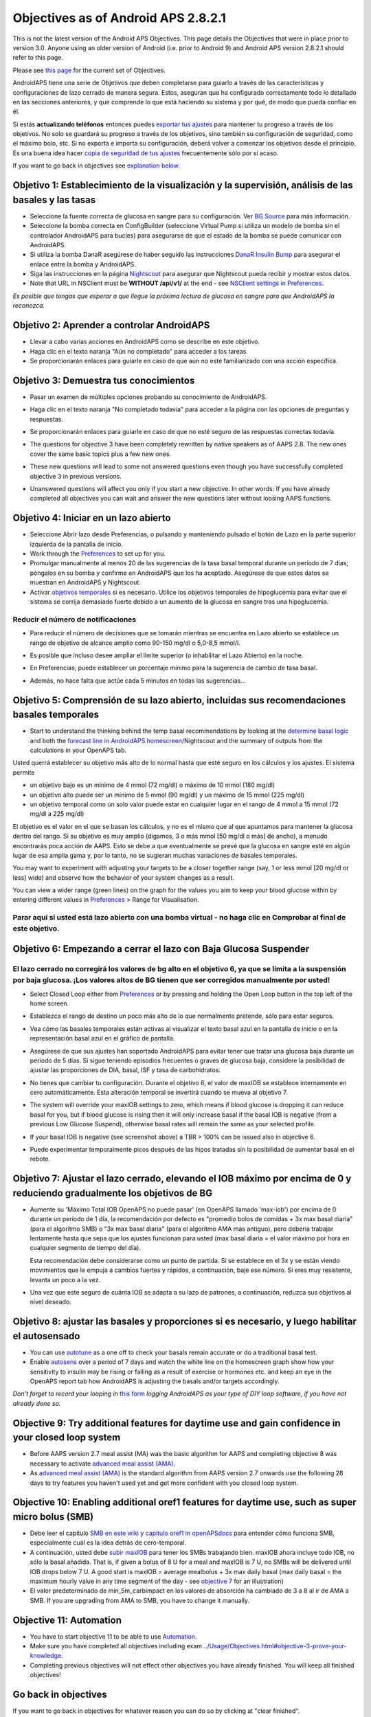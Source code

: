 Objectives as of Android APS 2.8.2.1
**************************************************
This is not the latest version of the Android APS Objectives.  This page details the Objectives that were in place prior to version 3.0.  Anyone using an older version of Android (i.e. prior to Android 9) and Android APS version 2.8.2.1 should refer to this page.  

Please see `this page <../Usage/Objectives.html>`_ for the current set of Objectives.

AndroidAPS tiene una serie de Objetivos que deben completarse para guiarlo a través de las características y configuraciones de lazo cerrado de manera segura.  Estos, aseguran que ha configurado correctamente todo lo detallado en las secciones anteriores, y que comprende lo que está haciendo su sistema y por qué, de modo que pueda confiar en él.

Si estás **actualizando teléfonos** entonces puedes `exportar tus ajustes <../Usage/ExportImportSettings.html>`_ para mantener tu progreso a través de los objetivos. No solo se guardará su progreso a través de los objetivos, sino también su configuración de seguridad, como el máximo bolo, etc.  Si no exporta e importa su configuración, deberá volver a comenzar los objetivos desde el principio.  Es una buena idea hacer `copia de seguridad de tus ajustes <../Usage/ExportImportSettings.html>`_ frecuentemente sólo por si acaso.

If you want to go back in objectives see `explanation below <../Usage/Objectives.html#go-back-in-objectives>`_.
 
Objetivo 1: Establecimiento de la visualización y la supervisión, análisis de las basales y las tasas
====================================================================================================
* Seleccione la fuente correcta de glucosa en sangre para su configuración.  Ver `BG Source <../Configuration/BG-Source.html>`_ para más información.
* Seleccione la bomba correcta en ConfigBuilder (seleccione Virtual Pump si utiliza un modelo de bomba sin el controlador AndroidAPS para bucles) para asegurarse de que el estado de la bomba se puede comunicar con AndroidAPS.  
* Si utiliza la bomba DanaR asegúrese de haber seguido las instrucciones `DanaR Insulin Bump <../Configuration/DanaR-Insulin-Pump.html>`_ para asegurar el enlace entre la bomba y AndroidAPS.
* Siga las instrucciones en la página `Nightscout <../Installing-AndroidAPS/Nightscout.html>`_ para asegurar que Nightscout pueda recibir y mostrar estos datos.
* Note that URL in NSClient must be **WITHOUT /api/v1/** at the end - see `NSClient settings in Preferences <../Configuration/Preferences.html#nsclient>`__.

*Es posible que tengas que esperar a que llegue la próxima lectura de glucosa en sangre para que AndroidAPS la reconozca.*

Objetivo 2: Aprender a controlar AndroidAPS
==================================================
* Llevar a cabo varias acciones en AndroidAPS como se describe en este objetivo.
* Haga clic en el texto naranja "Aún no completado" para acceder a los tareas.
* Se proporcionarán enlaces para guiarle en caso de que aún no esté familiarizado con una acción específica.

  .. imagen:: ../images/Objective2_V2_5.png
    :alt: Captura de pantalla de objetivo 2

Objetivo 3: Demuestra tus conocimientos
==================================================
* Pasar un examen de múltiples opciones probando su conocimiento de AndroidAPS.
* Haga clic en el texto naranja "No completado todavía" para acceder a la página con las opciones de preguntas y respuestas.

  .. image:: ../images/Objective3_V2_5.png
    :alt: Captura de pantalla de objetivo 3

* Se proporcionarán enlaces para guiarle en caso de que no esté seguro de las respuestas correctas todavía.
* The questions for objective 3 have been completely rewritten by native speakers as of AAPS 2.8. The new ones cover the same basic topics plus a few new ones.
* These new questions will lead to some not answered questions even though you have successfully completed objective 3 in previous versions.
* Unanswered questions will affect you only if you start a new objective. In other words: If you have already completed all objectives you can wait and answer the new questions later without loosing AAPS functions.

Objetivo 4: Iniciar en un lazo abierto
==================================================
* Seleccione Abrir lazo desde Preferencias, o pulsando y manteniendo pulsado el botón de Lazo en la parte superior izquierda de la pantalla de inicio.
* Work through the `Preferences <../Configuration/Preferences.html>`__ to set up for you.
* Promulgar manualmente al menos 20 de las sugerencias de la tasa basal temporal durante un período de 7 días; póngalos en su bomba y confirme en AndroidAPS que los ha aceptado.  Asegúrese de que estos datos se muestran en AndroidAPS y Nightscout.
* Activar `objetivos temporales <../Usage/temptarget.html>`_ si es necesario. Utilice los objetivos temporales de hipoglucemia para evitar que el sistema se corrija demasiado fuerte debido a un aumento de la glucosa en sangre tras una hipoglucemia. 

Reducir el número de notificaciones
--------------------------------------------------
* Para reducir el número de decisiones que se tomarán mientras se encuentra en Lazo abierto se establece un rango de objetivo de alcance amplio como 90-150 mg/dl o 5,0-8,5 mmol/l.
* Es posible que incluso desee ampliar el límite superior (o inhabilitar el Lazo Abierto) en la noche. 
* En Preferencias, puede establecer un porcentaje mínimo para la sugerencia de cambio de tasa basal.

  .. image:: ../images/OpenLoop_MinimalRequestChange2.png
    :alt: Open Loop minimal request change
     
* Además, no hace falta que actúe cada 5 minutos en todas las sugerencias...

Objetivo 5: Comprensión de su lazo abierto, incluidas sus recomendaciones basales temporales
====================================================================================================
* Start to understand the thinking behind the temp basal recommendations by looking at the `determine basal logic <https://openaps.readthedocs.io/en/latest/docs/While%20You%20Wait%20For%20Gear/Understand-determine-basal.html>`_ and both the `forecast line in AndroidAPS homescreen <../Getting-Started/Screenshots.html#prediction-lines>`_/Nightscout and the summary of outputs from the calculations in your OpenAPS tab.
 
Usted querrá establecer su objetivo más alto de lo normal hasta que esté seguro en los cálculos y los ajustes.  El sistema permite

* un objetivo bajo es un mínimo de 4 mmol (72 mg/dl) o máximo de 10 mmol (180 mg/dl) 
* un objetivo alto puede ser un mínimo de 5 mmol (90 mg/dl) y un máximo de 15 mmol (225 mg/dl)
* un objetivo temporal como un solo valor puede estar en cualquier lugar en el rango de 4 mmol a 15 mmol (72 mg/dl a 225 mg/dl)

El objetivo es el valor en el que se basan los cálculos, y no es el mismo que al que apuntamos para mantener la glucosa dentro del rango.  Si su objetivo es muy amplio (digamos, 3 o más mmol [50 mg/dl o más] de ancho), a menudo encontrarás poca acción de AAPS. Esto se debe a que eventualmente se prevé que la glucosa en sangre esté en algún lugar de esa amplia gama y, por lo tanto, no se sugieran muchas variaciones de basales temporales. 

You may want to experiment with adjusting your targets to be a closer together range (say, 1 or less mmol [20 mg/dl or less] wide) and observe how the behavior of your system changes as a result.  

You can view a wider range (green lines) on the graph for the values you aim to keep your blood glucose within by entering different values in `Preferences <../Configuration/Preferences.html>`__ > Range for Visualisation.
 
.. image:: ../images/sign_stop.png
  :alt: Señal de parada

Parar aquí si usted está lazo abierto con una bomba virtual - no haga clic en Comprobar al final de este objetivo.
------------------------------------------------------------------------------------------------------------------------------------------------------

.. image:: ../images/blank.png
  :alt: en blanco

Objetivo 6: Empezando a cerrar el lazo con Baja Glucosa Suspender
====================================================================================================
.. image:: ../images/sign_warning.png
  :alt: Señal de advertencia
  
El lazo cerrado no corregirá los valores de bg alto en el objetivo 6, ya que se limita a la suspensión por baja glucosa. ¡Los valores altos de BG tienen que ser corregidos manualmente por usted!
--------------------------------------------------------------------------------------------------------------------------------------------------------------------------------------------------------
* Select Closed Loop either from `Preferences <../Configuration/Preferences.html>`__ or by pressing and holding the Open Loop button in the top left of the home screen.
* Establezca el rango de destino un poco más alto de lo que normalmente pretende, sólo para estar seguros.
* Vea cómo las basales temporales están activas al visualizar el texto basal azul en la pantalla de inicio o en la representación basal azul en el gráfico de pantalla.
* Asegúrese de que sus ajustes han soportado AndroidAPS para evitar tener que tratar una glucosa baja durante un período de 5 días.  Si sigue teniendo episodios frecuentes o graves de glucosa baja, considere la posibilidad de ajustar las proporciones de DIA, basal, ISF y tasa de carbohidratos.
* No tienes que cambiar tu configuración. Durante el objetivo 6, el valor de maxIOB se establece internamente en cero automáticamente. Esta alteración temporal se invertirá cuando se mueva al objetivo 7.
* The system will override your maxIOB settings to zero, which means if blood glucose is dropping it can reduce basal for you, but if blood glucose is rising then it will only increase basal if the basal IOB is negative (from a previous Low Glucose Suspend), otherwise basal rates will remain the same as your selected profile.  

  .. image:: ../images/Objective6_negIOB.png
    :alt: Example negative IOB

* If your basal IOB is negative (see screenshot above) a TBR > 100% can be issued also in objective 6.
* Puede experimentar temporalmente picos después de las hipos tratadas sin la posibilidad de aumentar basal en el rebote.

Objetivo 7: Ajustar el lazo cerrado, elevando el IOB máximo por encima de 0 y reduciendo gradualmente los objetivos de BG
====================================================================================================
* Aumente su 'Máximo Total IOB OpenAPS no puede pasar' (en OpenAPS llamado 'max-iob') por encima de 0 durante un período de 1 día, la recomendación por defecto es "promedio bolos de comidas + 3x max basal diaria" (para el algoritmo SMB) o "3x max basal diaria" (para el algoritmo AMA más antiguo), pero debería trabajar lentamente hasta que sepa que los ajustes funcionan para usted (max basal diaria = el valor máximo por hora en cualquier segmento de tiempo del día).

  Esta recomendación debe considerarse como un punto de partida. Si se establece en el 3x y se están viendo movimientos que le empuja a cambios fuertes y rápidos, a continuación, baje ese número. Si eres muy resistente, levanta un poco a la vez.

  .. image:: ../images/MaxDailyBasal2.png
    :alt: max basal diaria

* Una vez que este seguro de cuánta IOB se adapta a su lazo de patrones, a continuación, reduzca sus objetivos al nivel deseado.


Objetivo 8: ajustar las basales y proporciones si es necesario, y luego habilitar el autosensado
====================================================================================================
* You can use `autotune <https://openaps.readthedocs.io/en/latest/docs/Customize-Iterate/autotune.html>`_ as a one off to check your basals remain accurate or do a traditional basal test.
* Enable `autosens <../Usage/Open-APS-features.html>`_ over a period of 7 days and watch the white line on the homescreen graph show how your sensitivity to insulin may be rising or falling as a result of exercise or hormones etc. and keep an eye in the OpenAPS report tab how AndroidAPS is adjusting the basals and/or targets accordingly.

*Don’t forget to record your looping in* `this form <https://bit.ly/nowlooping>`_ *logging AndroidAPS as your type of DIY loop software, if you have not already done so.*


Objective 9: Try additional features for daytime use and gain confidence in your closed loop system
====================================================================================================
* Before AAPS version 2.7 meal assist (MA) was the basic algorithm for AAPS and completing objective 8 was necessary to activate `advanced meal assist (AMA) <../Usage/Open-APS-features.html#advanced-meal-assist-ama>`__.
* As `advanced meal assist (AMA) <../Usage/Open-APS-features.html#advanced-meal-assist-ama>`__ is the standard algorithm from AAPS version 2.7 onwards use the following 28 days to try features you haven't used yet and get more confident with you closed loop system.


Objective 10: Enabling additional oref1 features for daytime use, such as super micro bolus (SMB)
====================================================================================================
* Debe leer el capítulo `SMB en este wiki <../Usage/Open-APS-features.html#super-micro-bolus-smb>`_ y `capítulo oref1 in openAPSdocs <https://openaps.readthedocs.io/en/latest/docs/Customize-Iterate/oref1.html>`_ para entender cómo funciona SMB, especialmente cuál es la idea detrás de cero-temporal.
* A continuación, usted debe `subir maxIOB <../Usage/Open-APS-features.html#maximum-total-iob-openaps-cant-go-over-openaps-max-iob>`_ para tener los SMBs trabajando bien. maxIOB ahora incluye todo IOB, no sólo la basal añadida. That is, if given a bolus of 8 U for a meal and maxIOB is 7 U, no SMBs will be delivered until IOB drops below 7 U. A good start is maxIOB = average mealbolus + 3x max daily basal (max daily basal = the maximum hourly value in any time segment of the day - see `objective 7 <../Usage/Objectives.html#objective-7-tuning-the-closed-loop-raising-max-iob-above-0-and-gradually-lowering-bg-targets>`_ for an illustration)
* El valor predeterminado de min_5m_carbimpact en los valores de absorción ha cambiado de 3 a 8 al ir de AMA a SMB. If you are upgrading from AMA to SMB, you have to change it manually.


Objective 11: Automation
====================================================================================================
* You have to start objective 11 to be able to use `Automation <../Usage/Automation.html>`_.
* Make sure you have completed all objectives including exam `<../Usage/Objectives.html#objective-3-prove-your-knowledge>`_.
* Completing previous objectives will not effect other objectives you have already finished. You will keep all finished objectives!


Go back in objectives
====================================================================================================
If you want to go back in objectives for whatever reason you can do so by clicking at "clear finished".

.. image:: ../images/Objective_ClearFinished.png
  :alt: Go back in objectives
